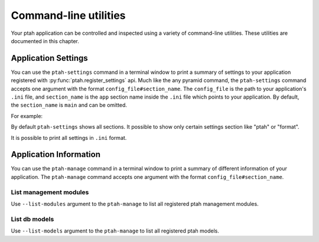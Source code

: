 .. _command_line_chapter:

Command-line utilities
======================

Your ptah application can be controlled and inspected using a variety 
of command-line utilities. These utilities are documented in this chapter.


Application Settings
--------------------

You can use the ``ptah-settings`` command in a terminal window to print a 
summary of settings to your application registered with 
:py:func:`ptah.register_settings` api. Much like the any pyramid 
command, the ``ptah-settings`` command accepts one argument with the
format ``config_file#section_name``. The
``config_file`` is the path to your application's ``.ini`` file, and
``section_name`` is the ``app`` section name inside the ``.ini`` file which
points to your application.  By default, the ``section_name`` is ``main`` and
can be omitted.

For example:
    
.. code-block:: text
   :linenos:
   
   [fafhrd@... MyProject]$ ../bin/ptah-settings development.ini

   * Ptah settings (ptah)

     - ptah.secret: Authentication policy secret (TextField: secret-
       ptah!)
          The secret (a string) used for auth_tkt cookie signing

     - ptah.manage: Ptah manage id (TextField: ptah-manage)

   ...

By default ``ptah-settings`` shows all sections. It possible to show
only certain settings section like "ptah" or "format". 

It is possible to print all settings in ``.ini`` format. 

.. code-block:: text
   :linenos:
   
   [fafhrd@... MyProject]$ ../bin/ptah-settings development.ini -p
   [DEFAULT]
   format.date_full = "%%A, %%B %%d, %%Y"
   format.date_long = "%%B %%d, %%Y"
   format.date_medium = "%%b %%d, %%Y"
   format.date_short = "%%m/%%d/%%y"
   format.time_full = "%%I:%%M:%%S %%p %%Z"
   format.time_long = "%%I:%%M %%p %%z"
   format.time_medium = "%%I:%%M %%p"
   format.time_short = "%%I:%%M %%p"
   format.timezone = "us/central"
   ptah.disable_models = []
   ptah.disable_modules = []
   ...
   ptah.pwd_letters_digits = false
   ptah.pwd_letters_mixed_case = false
   ptah.pwd_manager = "plain"
   ptah.pwd_min_length = 5


Application Information
-----------------------

You can use the ``ptah-manage`` command in a terminal window to print a 
summary of different information of your application. The ``ptah-manage`` 
command accepts one argument with the format ``config_file#section_name``.

List management modules
~~~~~~~~~~~~~~~~~~~~~~~

Use ``--list-modules`` argument to the ``ptah-manage`` to list all
registered ptah management modules.

.. code-block:: text
   :linenos:
   
   [fafhrd@... MyProject]$ ../bin/ptah-manage development.ini --list-modules

   * apps: Applications (disabled: False)
       A listing of all registered Ptah Applications.

   * crowd: User management (disabled: False)
       Default user management. Create, edit, and activate users.

   * fields: Field types (disabled: False)
       A preview and listing of all form fields in the application. This
       is useful to see what fields are available. You may also interact
       with the field to see how it works in display mode.

   ...


List db models
~~~~~~~~~~~~~~

Use ``--list-models`` argument to the ``ptah-manage`` to list all
registered ptah models.

.. code-block:: text
   :linenos:
   
   [fafhrd@... MyProject]$ ../bin/ptah-manage development.ini --list-models

   * cms-type:app: Application (disabled: False)
       Default ptah application

       class: ApplicationRoot
       module: MyProject.root
       file:  .../root.pyc

   ...

